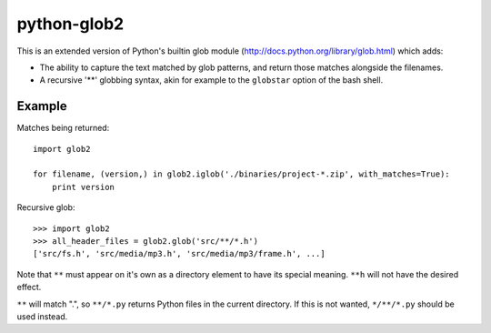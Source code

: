 python-glob2
============

This is an extended version of Python's builtin glob module
(http://docs.python.org/library/glob.html) which adds:

- The ability to capture the text matched by glob patterns, and
  return those matches alongside the filenames.

- A recursive '**' globbing syntax, akin for example to the ``globstar``
  option of the bash shell.


Example
-------

Matches being returned:

::

    import glob2

    for filename, (version,) in glob2.iglob('./binaries/project-*.zip', with_matches=True):
        print version


Recursive glob:

::

    >>> import glob2
    >>> all_header_files = glob2.glob('src/**/*.h')
    ['src/fs.h', 'src/media/mp3.h', 'src/media/mp3/frame.h', ...]


Note that ``**`` must appear on it's own as a directory
element to have its special meaning. ``**h`` will not have the
desired effect.

``**`` will match ".", so ``**/*.py`` returns Python files in the
current directory. If this is not wanted, ``*/**/*.py`` should be used
instead.
